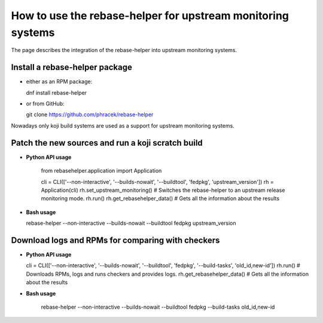 How to use the rebase-helper for upstream monitoring systems
========================================================

The page describes the integration of the rebase-helper into upstream monitoring systems.

Install a rebase-helper package
-------------------------------

- either as an RPM package:

  dnf install rebase-helper

- or from GitHub:

  git clone https://github.com/phracek/rebase-helper

Nowadays only koji build systems are used as a support for upstream monitoring systems.

Patch the new sources and run a koji scratch build
---------------------------------------------------

- **Python API usage**

   from rebasehelper.application import Application

   cli = CLI(['--non-interactive', '--builds-nowait', '--buildtool', 'fedpkg', 'upstream_version'])
   rh = Application(cli)
   rh.set_upstream_monitoring() # Switches the rebase-helper to an upstream release monitoring mode.
   rh.run()
   rh.get_rebasehelper_data() # Gets all the information about the results

- **Bash usage**

  rebase-helper --non-interactive --builds-nowait --buildtool fedpkg upstream_version

Download logs and RPMs for comparing with checkers
--------------------------------------------------

- **Python API usage**

  cli = CLI(['--non-interactive', '--builds-nowait', '--buildtool', 'fedpkg', '--build-tasks', 'old_id,new-id'])
  rh.run() # Downloads RPMs, logs and runs checkers and provides logs.
  rh.get_rebasehelper_data() # Gets all the information about the results

- **Bash usage**

   rebase-helper --non-interactive --builds-nowait --buildtool fedpkg --build-tasks old_id,new-id

